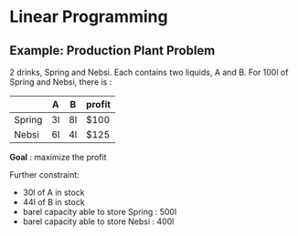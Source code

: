 
* Linear Programming
** Example: Production Plant Problem

2 drinks, Spring and Nebsi. Each contains two liquids, A and B.
For 100l of Spring and Nebsi, there is :

|        | A  | B  | profit |
|--------+----+----+--------|
| Spring | 3l | 8l | $100   |
| Nebsi  | 6l | 4l | $125   |

*Goal* : maximize the profit

Further constraint: 
- 30l of A in stock
- 44l of B in stock
- barel capacity able to store Spring : 500l
- barel capacity able to store Nebsi  : 400l


   
   
   
